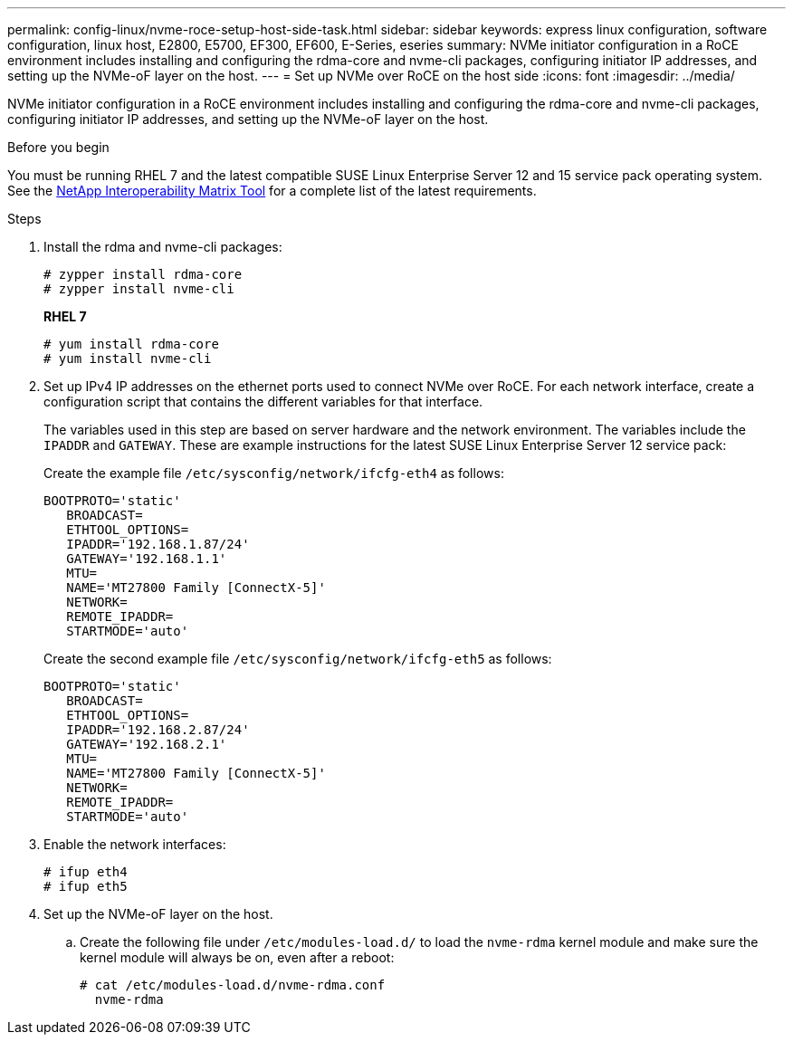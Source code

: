 ---
permalink: config-linux/nvme-roce-setup-host-side-task.html
sidebar: sidebar
keywords: express linux configuration, software configuration, linux host, E2800, E5700, EF300, EF600, E-Series, eseries
summary: NVMe initiator configuration in a RoCE environment includes installing and configuring the rdma-core and nvme-cli packages, configuring initiator IP addresses, and setting up the NVMe-oF layer on the host.
---
= Set up NVMe over RoCE on the host side
:icons: font
:imagesdir: ../media/

[.lead]
NVMe initiator configuration in a RoCE environment includes installing and configuring the rdma-core and nvme-cli packages, configuring initiator IP addresses, and setting up the NVMe-oF layer on the host.

.Before you begin

You must be running RHEL 7 and the latest compatible SUSE Linux Enterprise Server 12 and 15 service pack operating system. See the https://mysupport.netapp.com/matrix[NetApp Interoperability Matrix Tool^] for a complete list of the latest requirements.

.Steps

. Install the rdma and nvme-cli packages:
+
----

# zypper install rdma-core
# zypper install nvme-cli
----
+
*RHEL 7*
+
----

# yum install rdma-core
# yum install nvme-cli
----

. Set up IPv4 IP addresses on the ethernet ports used to connect NVMe over RoCE. For each network interface, create a configuration script that contains the different variables for that interface.
+
The variables used in this step are based on server hardware and the network environment. The variables include the `IPADDR` and `GATEWAY`. These are example instructions for the latest SUSE Linux Enterprise Server 12 service pack:
+
Create the example file `/etc/sysconfig/network/ifcfg-eth4` as follows:
+
----
BOOTPROTO='static'
   BROADCAST=
   ETHTOOL_OPTIONS=
   IPADDR='192.168.1.87/24'
   GATEWAY='192.168.1.1'
   MTU=
   NAME='MT27800 Family [ConnectX-5]'
   NETWORK=
   REMOTE_IPADDR=
   STARTMODE='auto'
----
+
Create the second example file `/etc/sysconfig/network/ifcfg-eth5` as follows:
+
----
BOOTPROTO='static'
   BROADCAST=
   ETHTOOL_OPTIONS=
   IPADDR='192.168.2.87/24'
   GATEWAY='192.168.2.1'
   MTU=
   NAME='MT27800 Family [ConnectX-5]'
   NETWORK=
   REMOTE_IPADDR=
   STARTMODE='auto'
----

. Enable the network interfaces:
+
----

# ifup eth4
# ifup eth5
----

. Set up the NVMe-oF layer on the host.
 .. Create the following file under `/etc/modules-load.d/` to load the `nvme-rdma` kernel module and make sure the kernel module will always be on, even after a reboot:
+
----

# cat /etc/modules-load.d/nvme-rdma.conf
  nvme-rdma
----
